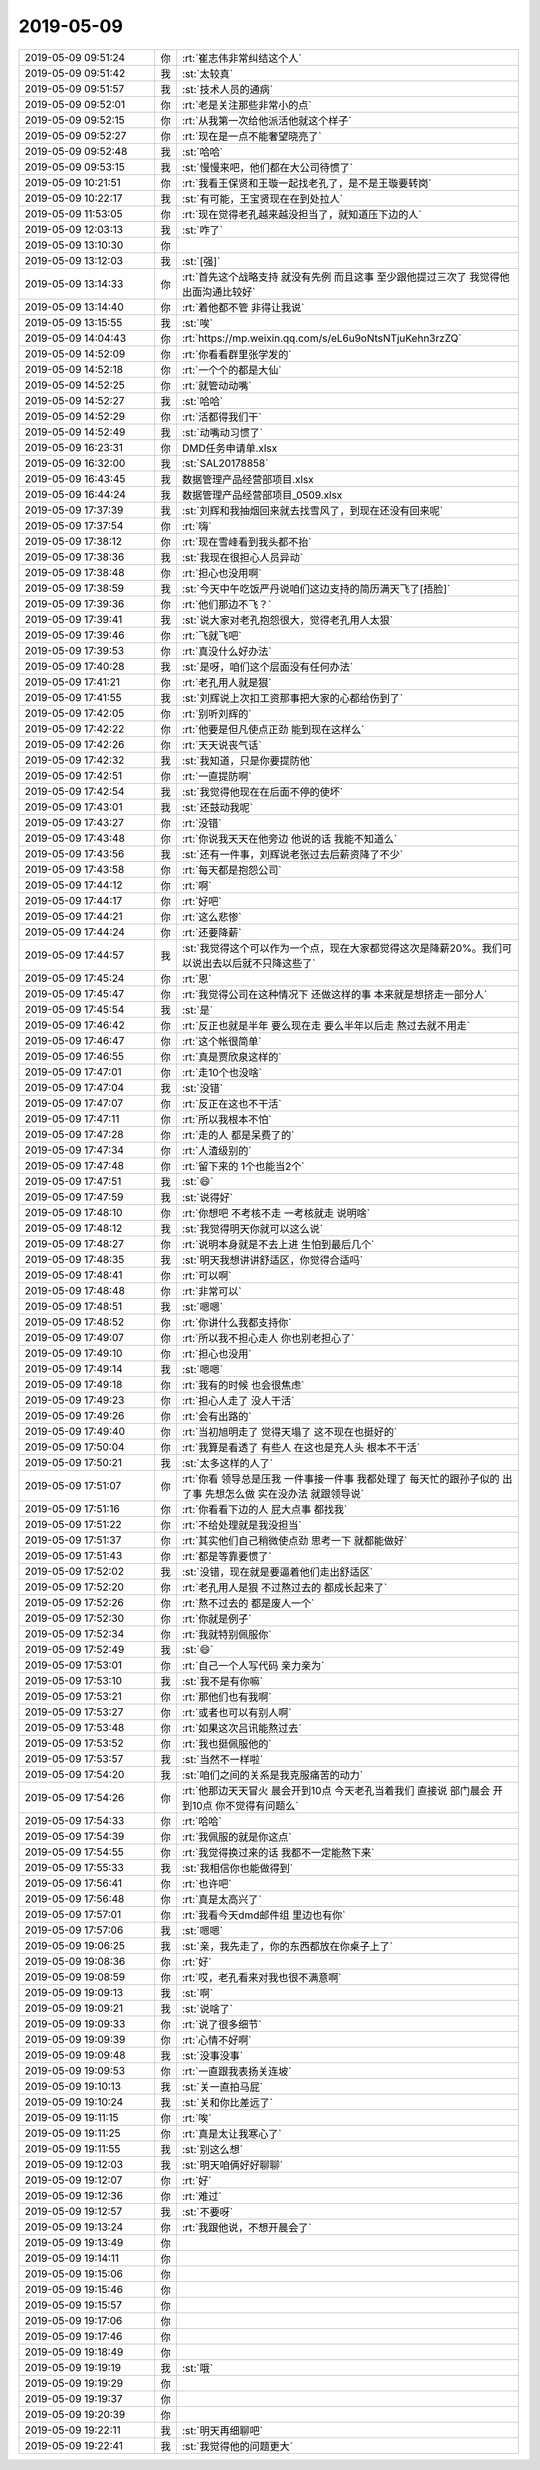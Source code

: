 2019-05-09
-------------

.. list-table::
   :widths: 25, 1, 60

   * - 2019-05-09 09:51:24
     - 你
     - :rt:`崔志伟非常纠结这个人`
   * - 2019-05-09 09:51:42
     - 我
     - :st:`太较真`
   * - 2019-05-09 09:51:57
     - 我
     - :st:`技术人员的通病`
   * - 2019-05-09 09:52:01
     - 你
     - :rt:`老是关注那些非常小的点`
   * - 2019-05-09 09:52:15
     - 你
     - :rt:`从我第一次给他派活他就这个样子`
   * - 2019-05-09 09:52:27
     - 你
     - :rt:`现在是一点不能奢望晓亮了`
   * - 2019-05-09 09:52:48
     - 我
     - :st:`哈哈`
   * - 2019-05-09 09:53:15
     - 我
     - :st:`慢慢来吧，他们都在大公司待惯了`
   * - 2019-05-09 10:21:51
     - 你
     - :rt:`我看王保贤和王璇一起找老孔了，是不是王璇要转岗`
   * - 2019-05-09 10:22:17
     - 我
     - :st:`有可能，王宝贤现在在到处拉人`
   * - 2019-05-09 11:53:05
     - 你
     - :rt:`现在觉得老孔越来越没担当了，就知道压下边的人`
   * - 2019-05-09 12:03:13
     - 我
     - :st:`咋了`
   * - 2019-05-09 13:10:30
     - 你
     - .. image:: /images/324531.jpg
          :width: 100px
   * - 2019-05-09 13:12:03
     - 我
     - :st:`[强]`
   * - 2019-05-09 13:14:33
     - 你
     - :rt:`首先这个战略支持 就没有先例 而且这事 至少跟他提过三次了 我觉得他出面沟通比较好`
   * - 2019-05-09 13:14:40
     - 你
     - :rt:`着他都不管 非得让我说`
   * - 2019-05-09 13:15:55
     - 我
     - :st:`唉`
   * - 2019-05-09 14:04:43
     - 你
     - :rt:`https://mp.weixin.qq.com/s/eL6u9oNtsNTjuKehn3rzZQ`
   * - 2019-05-09 14:52:09
     - 你
     - :rt:`你看看群里张学发的`
   * - 2019-05-09 14:52:18
     - 你
     - :rt:`一个个的都是大仙`
   * - 2019-05-09 14:52:25
     - 你
     - :rt:`就管动动嘴`
   * - 2019-05-09 14:52:27
     - 我
     - :st:`哈哈`
   * - 2019-05-09 14:52:29
     - 你
     - :rt:`活都得我们干`
   * - 2019-05-09 14:52:49
     - 我
     - :st:`动嘴动习惯了`
   * - 2019-05-09 16:23:31
     - 你
     - DMD任务申请单.xlsx
   * - 2019-05-09 16:32:00
     - 我
     - :st:`SAL20178858`
   * - 2019-05-09 16:43:45
     - 我
     - 数据管理产品经营部项目.xlsx
   * - 2019-05-09 16:44:24
     - 我
     - 数据管理产品经营部项目_0509.xlsx
   * - 2019-05-09 17:37:39
     - 我
     - :st:`刘辉和我抽烟回来就去找雪风了，到现在还没有回来呢`
   * - 2019-05-09 17:37:54
     - 你
     - :rt:`嗨`
   * - 2019-05-09 17:38:12
     - 你
     - :rt:`现在雪峰看到我头都不抬`
   * - 2019-05-09 17:38:36
     - 我
     - :st:`我现在很担心人员异动`
   * - 2019-05-09 17:38:48
     - 你
     - :rt:`担心也没用啊`
   * - 2019-05-09 17:38:59
     - 我
     - :st:`今天中午吃饭严丹说咱们这边支持的简历满天飞了[捂脸]`
   * - 2019-05-09 17:39:36
     - 你
     - :rt:`他们那边不飞？`
   * - 2019-05-09 17:39:41
     - 我
     - :st:`说大家对老孔抱怨很大，觉得老孔用人太狠`
   * - 2019-05-09 17:39:46
     - 你
     - :rt:`飞就飞吧`
   * - 2019-05-09 17:39:53
     - 你
     - :rt:`真没什么好办法`
   * - 2019-05-09 17:40:28
     - 我
     - :st:`是呀，咱们这个层面没有任何办法`
   * - 2019-05-09 17:41:21
     - 你
     - :rt:`老孔用人就是狠`
   * - 2019-05-09 17:41:55
     - 我
     - :st:`刘辉说上次扣工资那事把大家的心都给伤到了`
   * - 2019-05-09 17:42:05
     - 你
     - :rt:`别听刘辉的`
   * - 2019-05-09 17:42:22
     - 你
     - :rt:`他要是但凡使点正劲 能到现在这样么`
   * - 2019-05-09 17:42:26
     - 你
     - :rt:`天天说丧气话`
   * - 2019-05-09 17:42:32
     - 我
     - :st:`我知道，只是你要提防他`
   * - 2019-05-09 17:42:51
     - 你
     - :rt:`一直提防啊`
   * - 2019-05-09 17:42:54
     - 我
     - :st:`我觉得他现在在后面不停的使坏`
   * - 2019-05-09 17:43:01
     - 我
     - :st:`还鼓动我呢`
   * - 2019-05-09 17:43:27
     - 你
     - :rt:`没错`
   * - 2019-05-09 17:43:48
     - 你
     - :rt:`你说我天天在他旁边 他说的话 我能不知道么`
   * - 2019-05-09 17:43:56
     - 我
     - :st:`还有一件事，刘辉说老张过去后薪资降了不少`
   * - 2019-05-09 17:43:58
     - 你
     - :rt:`每天都是抱怨公司`
   * - 2019-05-09 17:44:12
     - 你
     - :rt:`啊`
   * - 2019-05-09 17:44:17
     - 你
     - :rt:`好吧`
   * - 2019-05-09 17:44:21
     - 你
     - :rt:`这么悲惨`
   * - 2019-05-09 17:44:24
     - 你
     - :rt:`还要降薪`
   * - 2019-05-09 17:44:57
     - 我
     - :st:`我觉得这个可以作为一个点，现在大家都觉得这次是降薪20%。我们可以说出去以后就不只降这些了`
   * - 2019-05-09 17:45:24
     - 你
     - :rt:`恩`
   * - 2019-05-09 17:45:47
     - 你
     - :rt:`我觉得公司在这种情况下 还做这样的事 本来就是想挤走一部分人`
   * - 2019-05-09 17:45:54
     - 我
     - :st:`是`
   * - 2019-05-09 17:46:42
     - 你
     - :rt:`反正也就是半年 要么现在走 要么半年以后走 熬过去就不用走`
   * - 2019-05-09 17:46:47
     - 你
     - :rt:`这个帐很简单`
   * - 2019-05-09 17:46:55
     - 你
     - :rt:`真是贾欣泉这样的`
   * - 2019-05-09 17:47:01
     - 你
     - :rt:`走10个也没啥`
   * - 2019-05-09 17:47:04
     - 我
     - :st:`没错`
   * - 2019-05-09 17:47:07
     - 你
     - :rt:`反正在这也不干活`
   * - 2019-05-09 17:47:11
     - 你
     - :rt:`所以我根本不怕`
   * - 2019-05-09 17:47:28
     - 你
     - :rt:`走的人 都是呆费了的`
   * - 2019-05-09 17:47:34
     - 你
     - :rt:`人渣级别的`
   * - 2019-05-09 17:47:48
     - 你
     - :rt:`留下来的 1个也能当2个`
   * - 2019-05-09 17:47:51
     - 我
     - :st:`😄`
   * - 2019-05-09 17:47:59
     - 我
     - :st:`说得好`
   * - 2019-05-09 17:48:10
     - 你
     - :rt:`你想吧 不考核不走 一考核就走 说明啥`
   * - 2019-05-09 17:48:12
     - 我
     - :st:`我觉得明天你就可以这么说`
   * - 2019-05-09 17:48:27
     - 你
     - :rt:`说明本身就是不去上进 生怕到最后几个`
   * - 2019-05-09 17:48:35
     - 我
     - :st:`明天我想讲讲舒适区，你觉得合适吗`
   * - 2019-05-09 17:48:41
     - 你
     - :rt:`可以啊`
   * - 2019-05-09 17:48:48
     - 你
     - :rt:`非常可以`
   * - 2019-05-09 17:48:51
     - 我
     - :st:`嗯嗯`
   * - 2019-05-09 17:48:52
     - 你
     - :rt:`你讲什么我都支持你`
   * - 2019-05-09 17:49:07
     - 你
     - :rt:`所以我不担心走人 你也别老担心了`
   * - 2019-05-09 17:49:10
     - 你
     - :rt:`担心也没用`
   * - 2019-05-09 17:49:14
     - 我
     - :st:`嗯嗯`
   * - 2019-05-09 17:49:18
     - 你
     - :rt:`我有的时候 也会很焦虑`
   * - 2019-05-09 17:49:23
     - 你
     - :rt:`担心人走了 没人干活`
   * - 2019-05-09 17:49:26
     - 你
     - :rt:`会有出路的`
   * - 2019-05-09 17:49:40
     - 你
     - :rt:`当初旭明走了 觉得天塌了 这不现在也挺好的`
   * - 2019-05-09 17:50:04
     - 你
     - :rt:`我算是看透了 有些人 在这也是充人头 根本不干活`
   * - 2019-05-09 17:50:21
     - 我
     - :st:`太多这样的人了`
   * - 2019-05-09 17:51:07
     - 你
     - :rt:`你看 领导总是压我 一件事接一件事 我都处理了 每天忙的跟孙子似的 出了事 先想怎么做 实在没办法 就跟领导说`
   * - 2019-05-09 17:51:16
     - 你
     - :rt:`你看看下边的人 屁大点事 都找我`
   * - 2019-05-09 17:51:22
     - 你
     - :rt:`不给处理就是我没担当`
   * - 2019-05-09 17:51:37
     - 你
     - :rt:`其实他们自己稍微使点劲 思考一下 就都能做好`
   * - 2019-05-09 17:51:43
     - 你
     - :rt:`都是等靠要惯了`
   * - 2019-05-09 17:52:02
     - 我
     - :st:`没错，现在就是要逼着他们走出舒适区`
   * - 2019-05-09 17:52:20
     - 你
     - :rt:`老孔用人是狠 不过熬过去的 都成长起来了`
   * - 2019-05-09 17:52:26
     - 你
     - :rt:`熬不过去的 都是废人一个`
   * - 2019-05-09 17:52:30
     - 你
     - :rt:`你就是例子`
   * - 2019-05-09 17:52:34
     - 你
     - :rt:`我就特别佩服你`
   * - 2019-05-09 17:52:49
     - 我
     - :st:`😄`
   * - 2019-05-09 17:53:01
     - 你
     - :rt:`自己一个人写代码 亲力亲为`
   * - 2019-05-09 17:53:10
     - 我
     - :st:`我不是有你嘛`
   * - 2019-05-09 17:53:21
     - 你
     - :rt:`那他们也有我啊`
   * - 2019-05-09 17:53:27
     - 你
     - :rt:`或者也可以有别人啊`
   * - 2019-05-09 17:53:48
     - 你
     - :rt:`如果这次吕讯能熬过去`
   * - 2019-05-09 17:53:52
     - 你
     - :rt:`我也挺佩服他的`
   * - 2019-05-09 17:53:57
     - 我
     - :st:`当然不一样啦`
   * - 2019-05-09 17:54:20
     - 我
     - :st:`咱们之间的关系是我克服痛苦的动力`
   * - 2019-05-09 17:54:26
     - 你
     - :rt:`他那边天天冒火 晨会开到10点 今天老孔当着我们 直接说 部门晨会 开到10点 你不觉得有问题么`
   * - 2019-05-09 17:54:33
     - 你
     - :rt:`哈哈`
   * - 2019-05-09 17:54:39
     - 你
     - :rt:`我佩服的就是你这点`
   * - 2019-05-09 17:54:55
     - 你
     - :rt:`我觉得换过来的话 我都不一定能熬下来`
   * - 2019-05-09 17:55:33
     - 我
     - :st:`我相信你也能做得到`
   * - 2019-05-09 17:56:41
     - 你
     - :rt:`也许吧`
   * - 2019-05-09 17:56:48
     - 你
     - :rt:`真是太高兴了`
   * - 2019-05-09 17:57:01
     - 你
     - :rt:`我看今天dmd邮件组 里边也有你`
   * - 2019-05-09 17:57:06
     - 我
     - :st:`嗯嗯`
   * - 2019-05-09 19:06:25
     - 我
     - :st:`亲，我先走了，你的东西都放在你桌子上了`
   * - 2019-05-09 19:08:36
     - 你
     - :rt:`好`
   * - 2019-05-09 19:08:59
     - 你
     - :rt:`哎，老孔看来对我也很不满意啊`
   * - 2019-05-09 19:09:13
     - 我
     - :st:`啊`
   * - 2019-05-09 19:09:21
     - 我
     - :st:`说啥了`
   * - 2019-05-09 19:09:33
     - 你
     - :rt:`说了很多细节`
   * - 2019-05-09 19:09:39
     - 你
     - :rt:`心情不好啊`
   * - 2019-05-09 19:09:48
     - 我
     - :st:`没事没事`
   * - 2019-05-09 19:09:53
     - 你
     - :rt:`一直跟我表扬关连坡`
   * - 2019-05-09 19:10:13
     - 我
     - :st:`关一直拍马屁`
   * - 2019-05-09 19:10:24
     - 我
     - :st:`关和你比差远了`
   * - 2019-05-09 19:11:15
     - 你
     - :rt:`唉`
   * - 2019-05-09 19:11:25
     - 你
     - :rt:`真是太让我寒心了`
   * - 2019-05-09 19:11:55
     - 我
     - :st:`别这么想`
   * - 2019-05-09 19:12:03
     - 我
     - :st:`明天咱俩好好聊聊`
   * - 2019-05-09 19:12:07
     - 你
     - :rt:`好`
   * - 2019-05-09 19:12:36
     - 你
     - :rt:`难过`
   * - 2019-05-09 19:12:57
     - 我
     - :st:`不要呀`
   * - 2019-05-09 19:13:24
     - 你
     - :rt:`我跟他说，不想开晨会了`
   * - 2019-05-09 19:13:49
     - 你
     - .. raw:: html
       
          <audio controls="controls"><source src="_static/mp3/324655.mp3" type="audio/mpeg" />不能播放语音</audio>
   * - 2019-05-09 19:14:11
     - 你
     - .. raw:: html
       
          <audio controls="controls"><source src="_static/mp3/324656.mp3" type="audio/mpeg" />不能播放语音</audio>
   * - 2019-05-09 19:15:06
     - 你
     - .. raw:: html
       
          <audio controls="controls"><source src="_static/mp3/324657.mp3" type="audio/mpeg" />不能播放语音</audio>
   * - 2019-05-09 19:15:46
     - 你
     - .. raw:: html
       
          <audio controls="controls"><source src="_static/mp3/324658.mp3" type="audio/mpeg" />不能播放语音</audio>
   * - 2019-05-09 19:15:57
     - 你
     - .. raw:: html
       
          <audio controls="controls"><source src="_static/mp3/324659.mp3" type="audio/mpeg" />不能播放语音</audio>
   * - 2019-05-09 19:17:06
     - 你
     - .. raw:: html
       
          <audio controls="controls"><source src="_static/mp3/324660.mp3" type="audio/mpeg" />不能播放语音</audio>
   * - 2019-05-09 19:17:46
     - 你
     - .. raw:: html
       
          <audio controls="controls"><source src="_static/mp3/324661.mp3" type="audio/mpeg" />不能播放语音</audio>
   * - 2019-05-09 19:18:49
     - 你
     - .. raw:: html
       
          <audio controls="controls"><source src="_static/mp3/324662.mp3" type="audio/mpeg" />不能播放语音</audio>
   * - 2019-05-09 19:19:19
     - 我
     - :st:`哦`
   * - 2019-05-09 19:19:29
     - 你
     - .. raw:: html
       
          <audio controls="controls"><source src="_static/mp3/324664.mp3" type="audio/mpeg" />不能播放语音</audio>
   * - 2019-05-09 19:19:37
     - 你
     - .. raw:: html
       
          <audio controls="controls"><source src="_static/mp3/324665.mp3" type="audio/mpeg" />不能播放语音</audio>
   * - 2019-05-09 19:20:39
     - 你
     - .. raw:: html
       
          <audio controls="controls"><source src="_static/mp3/324666.mp3" type="audio/mpeg" />不能播放语音</audio>
   * - 2019-05-09 19:22:11
     - 我
     - :st:`明天再细聊吧`
   * - 2019-05-09 19:22:41
     - 我
     - :st:`我觉得他的问题更大`